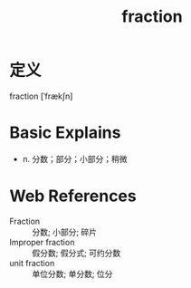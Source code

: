 #+title: fraction
#+roam_tags:英语单词

* 定义
  
fraction [ˈfrækʃn]

* Basic Explains
- n. 分数；部分；小部分；稍微

* Web References
- Fraction :: 分数; 小部分; 碎片
- Improper fraction :: 假分数; 假分式; 可约分数
- unit fraction :: 单位分数; 单分数; 位分
